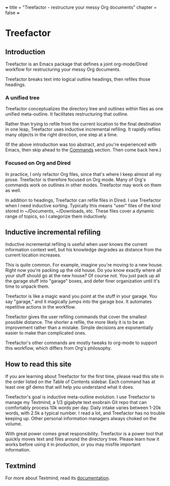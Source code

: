 +++
title = "Treefactor - restructure your messy Org documents" 
chapter = false 
+++

* Treefactor
  :PROPERTIES:
  :CUSTOM_ID: treefactor
  :END:

** Introduction
   :PROPERTIES:
   :CUSTOM_ID: introduction
   :END:

Treefactor is an Emacs package that defines a joint org-mode/Dired
workflow for restructuring your messy Org documents.

Treefactor breaks text into logical outline headings, then refiles those
headings.

*** A unified tree
    :PROPERTIES:
    :CUSTOM_ID: a-unified-tree
    :END:

Treefactor conceptualizes the directory tree and outlines within files
as one unified meta-outline. It facilitates restructuring that outline.

Rather than trying to refile from the current location to the final
destination in one leap, Treefactor uses inductive incremental refiling.
It rapidly refiles many objects in the right direction, one step at a
time.

(If the above introduction was too abstract, and you're experienced with
Emacs, then skip ahead to the [[/2-commands/][Commands]] section. Then
come back here.)

*** Focused on Org and Dired
    :PROPERTIES:
    :CUSTOM_ID: focused-on-org-and-dired
    :END:

In practice, I only refactor Org files, since that's where I keep almost
all my prose. Treefactor is therefore focused on Org mode. Many of Org's
commands work on outlines in other modes. Treefactor may work on them as
well.

In addition to headings, Treefactor can refile files in Dired. I use
Treefactor when I need inductive sorting. Typically this means "user"
files of the kind stored in ~/Documents, ~/Downloads, etc. These files
cover a dynamic range of topics, so I categorize them inductively.

** Inductive incremental refiling
   :PROPERTIES:
   :CUSTOM_ID: inductive-incremental-refiling
   :END:

Inductive incremental refiling is useful when user knows the current
information context well, but his knowledge degrades as distance from
the current location increases.

This is quite common. For example, imagine you're moving to a new house.
Right now you're packing up the old house. Do you know exactly where all
your stuff should go at the new house? Of course not. You just pack up
all the garage stuff into "garage" boxes, and defer finer organization
until it's time to unpack them.

Treefactor is like a magic wand you point at the stuff in your garage.
You say "garage," and it magically jumps into the garage box. It
automates repetitive actions in the workflow.

Treefactor gives the user refiling commands that cover the smallest
possible distance. The shorter a refile, the more likely it is to be an
improvement rather than a mistake. Simple decisions are exponentially
easier to make than complicated ones.

Treefactor's other commands are mostly tweaks to org-mode to support
this workflow, which differs from Org's philosophy.

** How to read this site
   :PROPERTIES:
   :CUSTOM_ID: how-to-read-this-site
   :END:

If you are learning about Treefactor for the first time, please read
this site in the order listed on the Table of Contents sidebar. Each
command has at least one gif demo that will help you understand what it
does.

Treefactor's goal is inductive meta-outline evolution. I use Treefactor
to manage my Textmind, a 1/3 gigabyte text exobrain Git repo that can
comfortably process 10k words per day. Daily intake varies between 1-20k
words, with 2.5k a typical number. I read a lot, and Treefactor has no
trouble keeping up. Other personal information managers always choked on
the volume.

With great power comes great responsibility. Treefactor is a power tool
that quickly moves text and files around the directory tree. Please
learn how it works before using it in production, or you may misfile
important information.

** Textmind

For more about Textmind, read its [[https://cyberthal-docs.nfshost.com/textmind/][documentation]].
